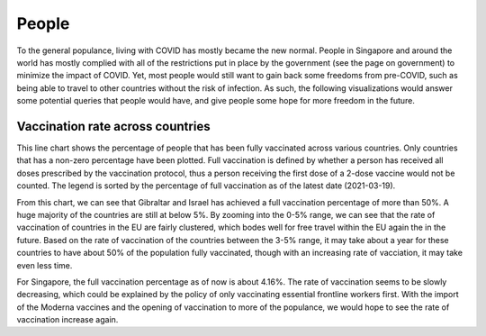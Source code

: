 People 
======

To the general populance, living with COVID has mostly became the new normal. People in Singapore and around the world has mostly complied with all of the restrictions put in place by the government (see the page on government) to minimize the impact of COVID. Yet, most people would still want to gain back some freedoms from pre-COVID, such as being able to travel to other countries without the risk of infection. As such, the following visualizations would answer some potential queries that people would have, and give people some hope for more freedom in the future.

Vaccination rate across countries
---------------------------------
.. raw:: html
    :file: ../plots/line-percentage-vax.html

This line chart shows the percentage of people that has been fully vaccinated across various countries. Only countries that has a non-zero percentage have been plotted. Full vaccination is defined by whether a person has received all doses prescribed by the vaccination protocol, thus a person receiving the first dose of a 2-dose vaccine would not be counted. The legend is sorted by the percentage of full vaccination as of the latest date (2021-03-19).

From this chart, we can see that Gibraltar and Israel has achieved a full vaccination percentage of more than 50%. A huge majority of the countries are still at below 5%. By zooming into the 0-5% range, we can see that the rate of vaccination of countries in the EU are fairly clustered, which bodes well for free travel within the EU again the in the future. Based on the rate of vaccination of the countries between the 3-5% range, it may take about a year for these countries to have about 50% of the population fully vaccinated, though with an increasing rate of vacciation, it may take even less time.

For Singapore, the full vaccination percentage as of now is about 4.16%. The rate of vaccination seems to be slowly decreasing, which could be explained by the policy of only vaccinating essential frontline workers first. With the import of the Moderna vaccines and the opening of vaccination to more of the populance, we would hope to see the rate of vaccination increase again. 
